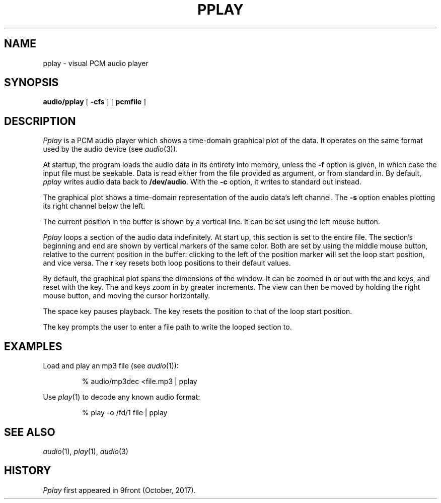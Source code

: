 .TH PPLAY 1
.SH NAME
pplay \- visual PCM audio player
.SH SYNOPSIS
.B audio/pplay
[
.B -cfs
] [
.B pcmfile
]
.SH DESCRIPTION
.I Pplay
is a PCM audio player which shows a time-domain graphical plot of the data.
It operates on the same format used by the audio device (see
.IR audio (3)).
.PP
At startup, the program loads the audio data in its entirety into memory,
unless the
.B -f
option is given, in which case the input file must be seekable.
Data is read either from the file provided as argument, or from standard in.
By default,
.I pplay
writes audio data back to
.BR /dev/audio .
With the
.B -c
option, it writes to standard out instead.
.PP
The graphical plot shows a time-domain representation of the audio data's left channel.
The
.B -s
option enables plotting its right channel below the left.
.PP
The current position in the buffer is shown by a vertical line.
It can be set using the left mouse button.
.PP
.I Pplay
loops a section of the audio data indefinitely.
At start up, this section is set to the entire file.
The section's beginning and end are shown by vertical markers of the same color.
Both are set by using the middle mouse button,
relative to the current position in the buffer:
clicking to the left of the position marker will set the loop start position, and vice versa.
The
.B r
key resets both loop positions to their default values.
.PP
By default, the graphical plot spans the dimensions of the window.
It can be zoomed in or out with the
.L +
and
.L -
keys, and reset with the
.L z
key.
The
.L _
and
.L =
keys zoom in by greater increments.
The view can then be moved by holding the right mouse button,
and moving the cursor horizontally.
.PP
The space key pauses playback.
The
.L b
key resets the position to that of the loop start position.
.PP
The
.L w
key prompts the user to enter a file path to write the looped section to.
.SH EXAMPLES
Load and play an mp3 file (see
.IR audio (1)):
.IP
.EX
% audio/mp3dec <file.mp3 | pplay
.EE
.PP
Use
.IR play (1)
to decode any known audio format:
.IP
.EX
% play -o /fd/1 file | pplay
.EE
.SH "SEE ALSO"
.IR audio (1),
.IR play (1),
.IR audio (3)
.SH HISTORY
.I Pplay
first appeared in 9front (October, 2017).
